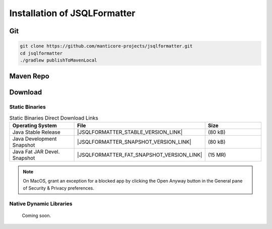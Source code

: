 *****************************
Installation of JSQLFormatter
*****************************

Git
===================
.. code:: Bash

   git clone https://github.com/manticore-projects/jsqlformatter.git
   cd jsqlformatter
   ./gradlew publishToMavenLocal


Maven Repo
===================

.. tab:: Maven Release

    .. code-block:: xml
        :substitutions:

        <dependency>
            <groupId>com.manticore-projects.jsqlformatter</groupId>
            <artifactId>jsqlformatter</artifactId>
            <version>|JSQLFORMATTER_VERSION|</version>
        </dependency>

.. tab:: Maven Snapshot

    .. code-block:: xml
        :substitutions:

        <repositories>
            <repository>
                <id>jsqlformatter-snapshots</id>
                <snapshots>
                    <enabled>true</enabled>
                </snapshots>
                <url>https://s01.oss.sonatype.org/content/repositories/snapshots/</url>
            </repository>
        </repositories>
        <dependency>
            <groupId>com.manticore-projects.jsqlformatter</groupId>
            <artifactId>jsqlformatter</artifactId>
            <version>|JSQLFORMATTER_SNAPSHOT_VERSION|</version>
        </dependency>

.. tab:: Gradle Stable

    .. code-block:: groovy
        :substitutions:

        repositories {
            mavenCentral()
        }

        dependencies {
            implementation 'com.manticore-projects.jsqlformatter:jsqlformatter:|JSQLFORMATTER_VERSION|'
        }

.. tab:: Gradle Snapshot

    .. code-block:: groovy
        :substitutions:

        repositories {
            maven {
                url = uri('https://s01.oss.sonatype.org/content/repositories/snapshots/')
            }
        }

        dependencies {
            implementation 'com.manticore-projects.jsqlformatter:jsqlformatter:|JSQLFORMATTER_SNAPSHOT_VERSION|'
        }



Download
===================

Static Binaries
---------------------------------------------

.. list-table:: Static Binaries Direct Download Links
   :widths: 25 25 25
   :header-rows: 1

   * - Operating System
     - File
     - Size
   * - Java Stable Release
     - |JSQLFORMATTER_STABLE_VERSION_LINK|
     - (80 kB)
   * - Java Development Snapshot
     - |JSQLFORMATTER_SNAPSHOT_VERSION_LINK|
     - (80 kB)
   * - Java Fat JAR Devel. Snapshot
     - |JSQLFORMATTER_FAT_SNAPSHOT_VERSION_LINK|
     - (15 MR)

.. note::

  On MacOS, grant an exception for a blocked app by clicking the Open Anyway button in the General pane of Security & Privacy preferences.

Native Dynamic Libraries
---------------------------------------------

   Coming soon.
